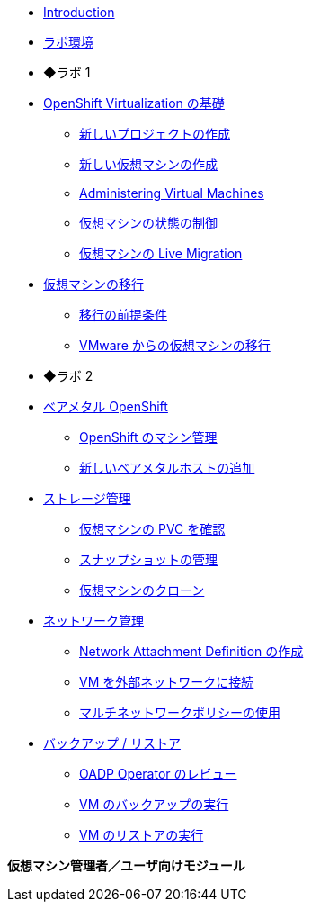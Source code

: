
* xref:index.adoc[Introduction]
* xref:env.adoc[ラボ環境]

* ◆ラボ 1

* xref:module-00.adoc[OpenShift Virtualization の基礎]
** xref:module-00.adoc#create_project[新しいプロジェクトの作成]
** xref:module-00.adoc#create_vm[新しい仮想マシンの作成]
** xref:module-00.adoc#admin_vms[Administering Virtual Machines]
** xref:module-00.adoc#vm_state[仮想マシンの状態の制御]
** xref:module-00.adoc#live_migrate[仮想マシンの Live Migration]

* xref:module-05.adoc[仮想マシンの移行]
** xref:module-05.adoc#prerequisites[移行の前提条件]
** xref:module-05.adoc#migrating_vms[VMware からの仮想マシンの移行]

* ◆ラボ 2

* xref:module-01.adoc[ベアメタル OpenShift]
** xref:module-01.adoc#manage_machine[OpenShift のマシン管理]
** xref:module-01.adoc#scaling_cluster[新しいベアメタルホストの追加]

* xref:module-02.adoc[ストレージ管理]
** xref:module-02.adoc#examine_pvc[仮想マシンの PVC を確認]
** xref:module-02.adoc#managing_snapshots[スナップショットの管理]
** xref:module-02.adoc#clone_vm[仮想マシンのクローン]

* xref:module-03.adoc[ネットワーク管理]
** xref:module-03.adoc#create_netattach[Network Attachment Definition の作成]
** xref:module-03.adoc#connect_external_net[VM を外部ネットワークに接続]
** xref:module-03.adoc#multinetwork_policy[マルチネットワークポリシーの使用]

* xref:module-06.adoc[バックアップ / リストア]
** xref:module-06.adoc#review_oadp[OADP Operator のレビュー]
** xref:module-06.adoc#backup_vm[VM のバックアップの実行]
** xref:module-06.adoc#restore_vm[VM のリストアの実行]

//* xref:module-04.adoc[5. Template Management]
//** xref:module-04.adoc#clone_customize_template[Clone and Customize a Template]
//** xref:module-04.adoc#create_win[Create a Windows VM Template]

**仮想マシン管理者／ユーザ向けモジュール**
